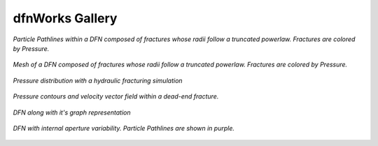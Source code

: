 dfnWorks Gallery
=============================


.. figure:: figures/TPL_pathlines.png
   :alt: Figure Not Found
   :align: center
    
   *Particle Pathlines within a DFN composed of fractures whose radii follow a truncated powerlaw. Fractures are colored by Pressure.*

.. figure:: figures/power_mesh.png
   :alt: Figure Not Found
   :align: center
    
   *Mesh of a DFN composed of fractures whose radii follow a truncated powerlaw. Fractures are colored by Pressure.*

.. figure:: figures/well-pressure.png
   :alt: Figure Not Found
   :align: center
    
   *Pressure distribution with a hydraulic fracturing simulation*

.. figure:: figures/dead-end_velocity_field.png
   :alt: Figure Not Found
   :align: center
    
   *Pressure contours and velocity vector field within a dead-end fracture.*

.. figure:: figures/dfn_graph.png
   :alt: Figure Not Found
   :align: center
    
   *DFN along with it's graph representation*

.. figure:: figures/in-fracture-variability_pathlines.png
   :alt: Figure Not Found
   :align: center
    
   *DFN with internal aperture variability. Particle Pathlines are shown in purple.*



